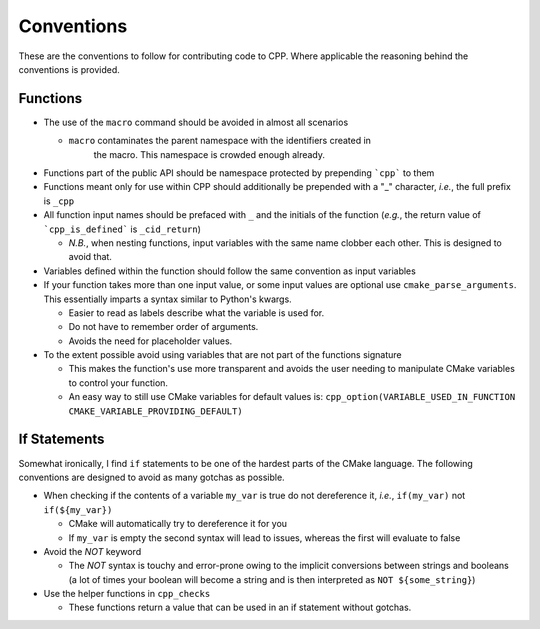 .. _conventions:label:

Conventions
===========

These are the conventions to follow for contributing code to CPP.  Where
applicable the reasoning behind the conventions is provided.

Functions
---------

* The use of the ``macro`` command should be avoided in almost all scenarios

  * ``macro`` contaminates the parent namespace with the identifiers created in
     the macro.  This namespace is crowded enough already.

* Functions part of the public API should be namespace protected by prepending
  ```cpp``` to them
* Functions meant only for use within CPP should additionally be prepended 
  with a "_" character, *i.e.*, the full prefix is ``_cpp``    
* All function input names should be prefaced with ``_`` and the initials of the
  function (*e.g.*, the return value of ```cpp_is_defined``` is ``_cid_return``)

  * *N.B.*, when nesting functions, input variables with the same name clobber
    each other.  This is designed to avoid that.

* Variables defined within the function should follow the same convention as
  input variables
* If your function takes more than one input value, or some input values are
  optional use ``cmake_parse_arguments``.  This essentially imparts a syntax
  similar to Python's kwargs.

  * Easier to read as labels describe what the variable is used for.
  * Do not have to remember order of arguments.
  * Avoids the need for placeholder values.
* To the extent possible avoid using variables that are not part of the
  functions signature

  * This makes the function's use more transparent and avoids the user needing
    to manipulate CMake variables to control your function.
  * An easy way to still use CMake variables for default values is:
    ``cpp_option(VARIABLE_USED_IN_FUNCTION CMAKE_VARIABLE_PROVIDING_DEFAULT)``
    

If Statements
-------------
Somewhat ironically, I find ``if`` statements to be one of the hardest parts of 
the CMake language.  The following conventions are designed to avoid as many 
gotchas as possible.

* When checking if the contents of a variable ``my_var`` is true do not 
  dereference it, *i.e.*, ``if(my_var)`` not ``if(${my_var})``

  * CMake will automatically try to dereference it for you
  * If ``my_var`` is empty the second syntax will lead to issues, whereas the
    first will evaluate to false

* Avoid the `NOT` keyword

  * The `NOT` syntax is touchy and error-prone owing to the implicit conversions
    between strings and booleans (a lot of times your boolean will become a 
    string and is then interpreted as ``NOT ${some_string}``)

* Use the helper functions in ``cpp_checks``

  * These functions return a value that can be used in an if statement
    without gotchas.
